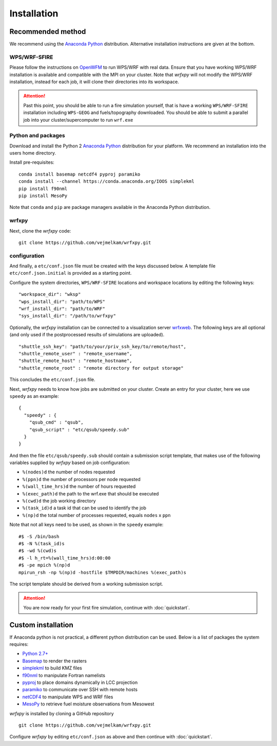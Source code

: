 Installation
************

Recommended method
==================
We recommend using the `Anaconda Python <https://www.continuum.io/downloads>`_ distribution.
Alternative installation instructions are given at the bottom.

WPS/WRF-SFIRE
-------------
Please follow the instructions on `OpenWFM <http://www.openwfm.org>`_ to run WPS/WRF with real data.
Ensure that you have working WPS/WRF installation is available and compatible with the MPI on your cluster.
Note that *wrfxpy* will not modify the WPS/WRF installation, instead for each job, it will clone their directories
into its workspace.

.. attention::

  Past this point, you should be able to run a fire simulation yourself,
  that is have a working ``WPS/WRF-SFIRE`` installation including ``WPS-GEOG``
  and fuels/topography downloaded.  You should be able to submit a parallel
  job into your cluster/supercomputer to run ``wrf.exe``


Python and packages
-------------------
Download and install the Python 2 `Anaconda Python <https://www.continuum.io/downloads>`_ distribution for your platform.  We recommend an installation into the users home directory.

Install pre-requisites: 

::

  conda install basemap netcdf4 pyproj paramiko
  conda install --channel https://conda.anaconda.org/IOOS simplekml
  pip install f90nml
  pip install MesoPy

Note that ``conda`` and ``pip`` are package managers available in the Anaconda Python distribution.

wrfxpy
------

Next, clone the *wrfxpy* code:

::
  
  git clone https://github.com/vejmelkam/wrfxpy.git

configuration
-------------

And finally, a ``etc/conf.json`` file must be created with the keys discussed below.  A template file ``etc/conf.json.initial`` is provided as a starting point.

Configure the system directories, ``WPS/WRF-SFIRE`` locations and workspace locations by editing the following keys:

::

  "workspace_dir": "wksp"
  "wps_install_dir": "path/to/WPS"
  "wrf_install_dir": "path/to/WRF"
  "sys_install_dir": "/path/to/wrfxpy"

Optionally, the *wrfxpy* installation can be connected to a visualization server `wrfxweb <https://github.com/vejmelkam/wrfxweb>`_.  The following keys are all optional (and only used if the postprocessed results of simulations are uploaded).

::

  "shuttle_ssh_key": "path/to/your/priv_ssh_key/to/remote/host",
  "shuttle_remote_user" : "remote_username",
  "shuttle_remote_host" : "remote_hostname",
  "shuttle_remote_root" : "remote directory for output storage"

This concludes the ``etc/conf.json`` file.


Next, *wrfxpy* needs to know how jobs are submitted on your cluster.  Create an entry for your cluster, here we use ``speedy`` as an example::

  {
    "speedy" : {
      "qsub_cmd" : "qsub",
      "qsub_script" : "etc/qsub/speedy.sub"
    }
  }

And then the file ``etc/qsub/speedy.sub`` should contain a submission script template, that makes use of the following variables supplied by *wrfxpy* based on job configuration:

* ``%(nodes)d`` the number of nodes requested
* ``%(ppn)d`` the number of processors per node requested
* ``%(wall_time_hrs)d`` the number of hours requested
* ``%(exec_path)d`` the path to the wrf.exe that should be executed
* ``%(cwd)d`` the job working directory
* ``%(task_id)d`` a task id that can be used to identify the job
* ``%(np)d`` the total number of processes requested, equals ``nodes`` x ``ppn``

Note that not all keys need to be used, as shown in the ``speedy`` example::

  #$ -S /bin/bash
  #$ -N %(task_id)s
  #$ -wd %(cwd)s
  #$ -l h_rt=%(wall_time_hrs)d:00:00
  #$ -pe mpich %(np)d
  mpirun_rsh -np %(np)d -hostfile $TMPDIR/machines %(exec_path)s

The script template should be derived from a working submission script.


.. attention::
  You are now ready for your first fire simulation, continue with :doc:`quickstart`.


  


Custom installation
===================

If Anaconda python is not practical, a different python distribution can be used.  Below is a list of packages the system requires:

* `Python 2.7+ <https://www.python.org/download/releases/2.7/>`_
* `Basemap <http://matplotlib.org/basemap/>`_  to render the rasters
* `simplekml <https://simplekml.readthedocs.org/en/latest/>`_ to build KMZ files
* `f90nml <https://pypi.python.org/pypi/f90nml>`_ to manipulate Fortran namelists
* `pyproj <https://pypi.python.org/pypi/pyproj>`_ to place domains dynamically in LCC projection
* `paramiko <https://pypi.python.org/pypi/paramiko>`_ to communicate over SSH with remote hosts
* `netCDF4 <https://pypi.python.org/pypi/netCDF4>`_ to manipulate WPS and WRF files
* `MesoPy <https://pypi.python.org/pypi/MesoPy>`_ to retrieve fuel moisture observations from Mesowest

*wrfxpy* is installed by cloning a GitHub repository

::

  git clone https://github.com/vejmelkam/wrfxpy.git

Configure *wrfxpy* by editing ``etc/conf.json`` as above and then continue with :doc:`quickstart`.

